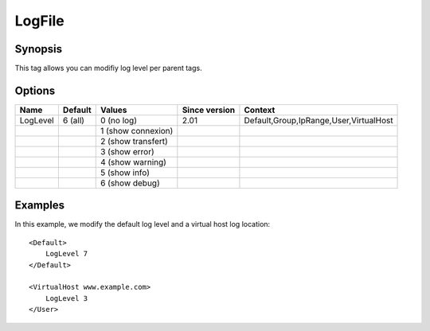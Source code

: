 LogFile
=======

.. highlight:: apache

Synopsis
--------
This tag allows you can modifiy log level per parent tags.

Options
-------

========== ========= ======================= ============= =======
Name       Default   Values                  Since version Context
========== ========= ======================= ============= =======
LogLevel   6 (all)   0 (no log)              2.01          Default,Group,IpRange,User,VirtualHost
\                    1 (show connexion)
\                    2 (show transfert)
\                    3 (show error)
\                    4 (show warning)
\                    5 (show info)
\                    6 (show debug)
========== ========= ======================= ============= =======

Examples
--------
In this example, we modify the default log level and a virtual host log location::

    <Default>
        LogLevel 7
    </Default>

    <VirtualHost www.example.com>
        LogLevel 3
    </User>

